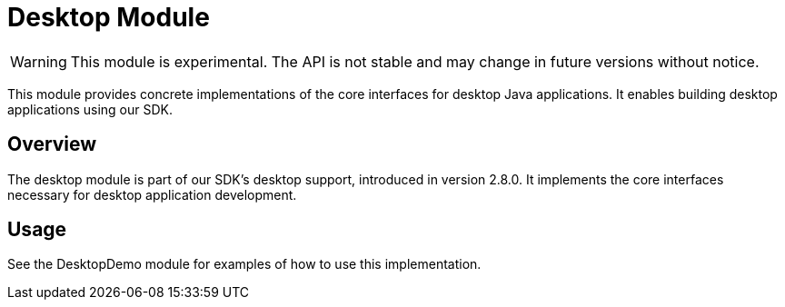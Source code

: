 = Desktop Module
:icons: font

WARNING: This module is experimental. The API is not stable and may change in future versions without notice.

This module provides concrete implementations of the core interfaces for desktop Java applications.
It enables building desktop applications using our SDK.

== Overview

The desktop module is part of our SDK's desktop support, introduced in version 2.8.0.
It implements the core interfaces necessary for desktop application development.

== Usage

See the DesktopDemo module for examples of how to use this implementation.